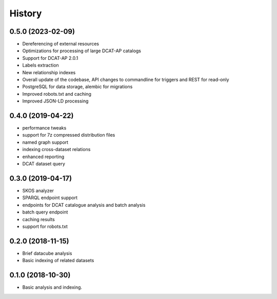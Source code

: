 =======
History
=======

0.5.0 (2023-02-09)
------------------

* Dereferencing of external resources
* Optimizations for processing of large DCAT-AP catalogs
* Support for DCAT-AP 2.0.1
* Labels extraction
* New relationship indexes
* Overall update of the codebase, API changes to commandline for triggers and REST for read-only
* PostgreSQL for data storage, alembic for migrations
* Improved robots.txt and caching
* Improved JSON-LD processing

0.4.0 (2019-04-22)
------------------

* performance tweaks
* support for 7z compressed distribution files
* named graph support
* indexing cross-dataset relations
* enhanced reporting
* DCAT dataset query

0.3.0 (2019-04-17)
------------------

* SKOS analyzer
* SPARQL endpoint support
* endpoints for DCAT catalogue analysis and batch analysis
* batch query endpoint
* caching results
* support for robots.txt

0.2.0 (2018-11-15)
------------------

* Brief datacube analysis
* Basic indexing of related datasets

0.1.0 (2018-10-30)
------------------

* Basic analysis and indexing.
